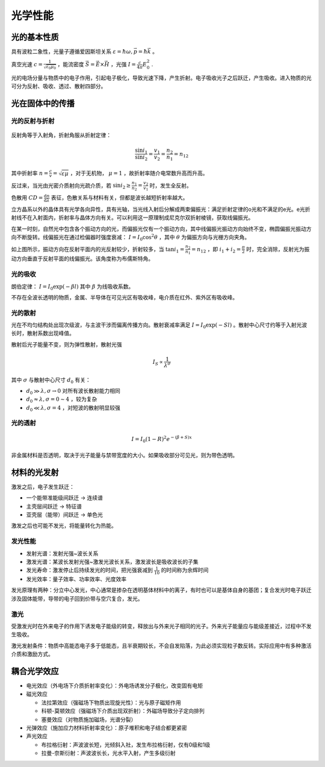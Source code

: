 光学性能
========

光的基本性质
------------

具有波粒二象性，光量子遵循爱因斯坦关系 :math:`\varepsilon=\hbar\omega,\vec{p}=\hbar\vec{k}` 。

真空光速 :math:`c=\frac{1}{\sqrt{\varepsilon_0\mu_0}}` ，能流密度 :math:`\vec{S}=\vec{E}\times\vec{H}` ，光强 :math:`I=\frac{c}{4\pi}E^2_0` .

光的电场分量与物质中的电子作用，引起电子极化，导致光速下降，产生折射。电子吸收光子之后跃迁，产生吸收。进入物质的光可分为反射、吸收、透过、散射四部分。

光在固体中的传播
----------------

光的反射与折射
++++++++++++++

.. figure:: 反射与折射.png
	:width: 400

反射角等于入射角，折射角服从折射定律： 

.. math::

	\frac{\sin i_1}{\sin i_2}=\frac{v_1}{v_2}=\frac{n_2}{n_1}=n_{12}
	
其中折射率 :math:`n=\frac{c}{v}=\sqrt{\varepsilon\mu}` ，对于无机物， :math:`\mu=1` ，故折射率随介电常数升高而升高。

反过来，当光由光密介质射向光疏介质，若 :math:`\sin i_2\ge\frac{n_1}{n_2}=\frac{v_2}{v_1}` 时，发生全反射。

色散用 :math:`CD=\frac{\mathrm{d}n}{\mathrm{d}\lambda}` 表征，色散关系与材料有关，但都是波长越短折射率越大。

立方晶系以外的晶体具有光学各向异性，具有光轴，当光线入射后分解成两束偏振光：满足折射定律的o光和不满足的e光。e光折射线不在入射面内，折射率与晶体方向有关。可以利用这一原理制成尼克尔双折射棱镜，获取线偏振光。

在某一时刻，自然光中包含各个振动方向的光，而偏振光仅有一个振动方向，其中线偏振光振动方向始终不变，椭圆偏振光振动方向不断旋转。线偏振光在通过检偏器时强度衰减： :math:`I=I_0\cos^2\theta` ，其中 :math:`\theta` 为偏振方向与光栅方向夹角。

如上图所示，振动方向在反射平面内的光反射较少，折射较多，当 :math:`\tan i_1=\frac{n_2}{n_1}=n_{12}` ，即 :math:`i_1+i_2=\frac{\pi}{2}` 时，完全消除，反射光为振动方向垂直于反射平面的线偏振光。该角度称为布儒斯特角。

光的吸收
++++++++

朗伯定律： :math:`I=I_0\exp(-\beta l)` 其中 :math:`\beta` 为线吸收系数。

不存在全波长透明的物质，金属、半导体在可见光区有吸收峰，电介质在红外、紫外区有吸收峰。 

光的散射
++++++++

光在不均匀结构处出现次级波，与主波干涉而偏离传播方向。散射衰减率满足 :math:`I=I_0\exp(-S l)` 。散射中心尺寸约等于入射光波长时，散射系数出现峰值。

散射后光子能量不变，则为弹性散射，散射光强 

.. math:: I_S\propto \frac{1}{\lambda^\sigma} 

其中 :math:`\sigma` 与散射中心尺寸 :math:`d_0` 有关： 

- :math:`d_0\gg \lambda,\sigma\to 0` 对所有波长散射能力相同
- :math:`d_0\approx \lambda,\sigma=0\sim 4` ，较为复杂
- :math:`d_0\ll \lambda,\sigma=4` ，对短波的散射明显较强
  
光的透射
++++++++

.. math:: I=I_0(1-R)^2e^{-(\beta+S)x}

非金属材料是否透明，取决于光子能量与禁带宽度的大小。如果吸收部分可见光，则为带色透明。 

材料的光发射
------------

激发之后，电子发生跃迁： 

- 一个能带准能级间跃迁 → 连续谱
- 主壳层间跃迁 → 特征谱
- 亚壳层（能带）间跃迁 → 单色光
  
激发之后也可能不发光，将能量转化为热能。 

发光性能
++++++++

- 发射光谱：发射光强~波长关系
- 激发光谱：某波长发射光强~激发光波长关系，激发波长是吸收波长的子集
- 发光寿命：激发停止后持续发光的时间，把光强衰减到 :math:`\frac{1}{10}` 的时间称为余辉时间
- 发光效率：量子效率、功率效率、光度效率
  
发光原理有两种：分立中心发光，中心通常是掺杂在透明基体材料中的离子，有时也可以是基体自身的基团；复合发光时电子跃迁涉及固体能带，导带的电子回到价带与空穴复合，发光。

激光
++++

受激发光时在外来电子的作用下诱发电子能级的转变，释放出与外来光子相同的光子。外来光子能量应与能级差接近，过程中不发生吸收。

激光发射条件：物质中高能态电子多于低能态，且半衰期较长，不会自发陷落，为此必须实现粒子数反转。实际应用中有多种激活介质和激励方式。

耦合光学效应
------------

- 电光效应（外电场下介质折射率变化）：外电场诱发分子极化，改变固有电矩
- 磁光效应
  
  - 法拉第效应（强磁场下物质出现旋光性）：光与原子磁矩作用
  - 科顿-莫顿效应（强磁场下介质出现双折射）：外磁场导致分子定向排列
  - 塞曼效应（对物质施加磁场，光谱分裂）

- 光弹效应（施加应力材料折射率变化）：原子堆积和电子结合都更紧密
- 声光效应
  
  - 布拉格衍射：声波波长短，光倾斜入社，发生布拉格衍射，仅有0级和1级
  - 拉曼-奈斯衍射：声波波长长，光水平入射，产生多级衍射